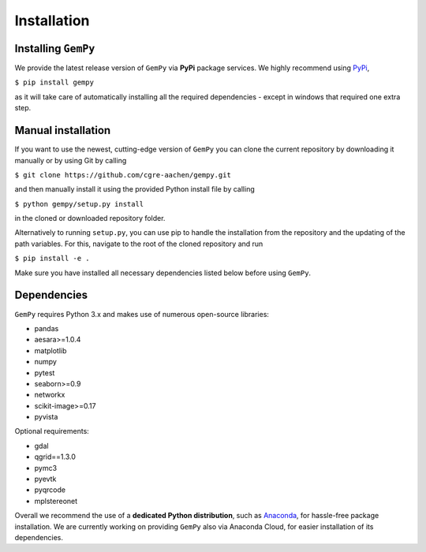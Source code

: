 .. role:: raw-html-m2r(raw)
   :format: html


Installation
------------


Installing ``GemPy``
^^^^^^^^^^^^^^^^^^^^^^^^

We provide the latest release version of ``GemPy`` via **PyPi** package services. We highly
recommend using `PyPi <https://pypi.org/project/gempy/>`_,

``$ pip install gempy``

as it will take care of automatically installing all the required dependencies - except in
windows that required one extra step.


Manual installation
^^^^^^^^^^^^^^^^^^^
If you want to use the newest, cutting-edge version of ``GemPy`` you can clone the current repository by downloading it manually or by using Git by calling

``$ git clone https://github.com/cgre-aachen/gempy.git``

and then manually install it using the provided Python install file by calling

``$ python gempy/setup.py install``

in the cloned or downloaded repository folder.

Alternatively to running ``setup.py``, you can use pip to handle the installation from the repository and the updating of the path variables.
For this, navigate to the root of the cloned repository and run

``$ pip install -e .``

Make sure you have installed all necessary dependencies listed below before using ``GemPy``.


Dependencies
^^^^^^^^^^^^

``GemPy`` requires Python 3.x and makes use of numerous open-source libraries:

* pandas
* aesara>=1.0.4
* matplotlib
* numpy
* pytest
* seaborn>=0.9
* networkx
* scikit-image>=0.17
* pyvista

Optional requirements:

* gdal
* qgrid==1.3.0
* pymc3
* pyevtk
* pyqrcode
* mplstereonet

Overall we recommend the use of a **dedicated Python distribution**\ , such as
`Anaconda <https://www.continuum.io/what-is-anaconda>`_\ , for hassle-free package installation. 
We are currently working on providing ``GemPy`` also via Anaconda Cloud, for easier installation of
its dependencies.
